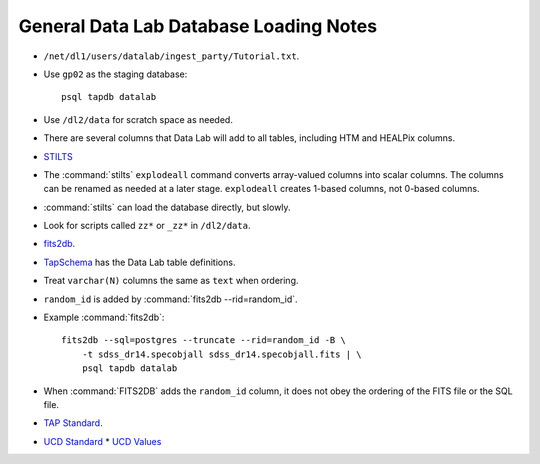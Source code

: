 =======================================
General Data Lab Database Loading Notes
=======================================

* ``/net/dl1/users/datalab/ingest_party/Tutorial.txt``.
* Use ``gp02`` as the staging database::

    psql tapdb datalab

* Use ``/dl2/data`` for scratch space as needed.
* There are several columns that Data Lab will add to all tables, including
  HTM and HEALPix columns.
* `STILTS <http://www.star.bris.ac.uk/~mbt/stilts/sun256/sun256.html>`_
* The :command:`stilts` ``explodeall`` command converts array-valued columns
  into scalar columns. The columns can be renamed as needed at a later stage.
  ``explodeall`` creates 1-based columns, not 0-based columns.
* :command:`stilts` can load the database directly, but slowly.
* Look for scripts called ``zz*`` or ``_zz*`` in ``/dl2/data``.
* `fits2db <https://github.com/astro-datalab/fits2db>`_.
* `TapSchema <https://github.com/astro-datalab/TapSchema>`_ has the Data Lab
  table definitions.
* Treat ``varchar(N)`` columns the same as ``text`` when ordering.
* ``random_id`` is added by :command:`fits2db --rid=random_id`.
* Example :command:`fits2db`::

    fits2db --sql=postgres --truncate --rid=random_id -B \
        -t sdss_dr14.specobjall sdss_dr14.specobjall.fits | \
        psql tapdb datalab

* When :command:`FITS2DB` adds the ``random_id`` column, it does not
  obey the ordering of the FITS file or the SQL file.
* `TAP Standard <http://www.ivoa.net/documents/TAP/20180416/PR-TAP-1.1-20180416.html>`_.
* `UCD Standard <http://www.ivoa.net/documents/latest/UCD.html>`_
  * `UCD Values <http://www.ivoa.net/documents/UCD1+/index.html>`_

